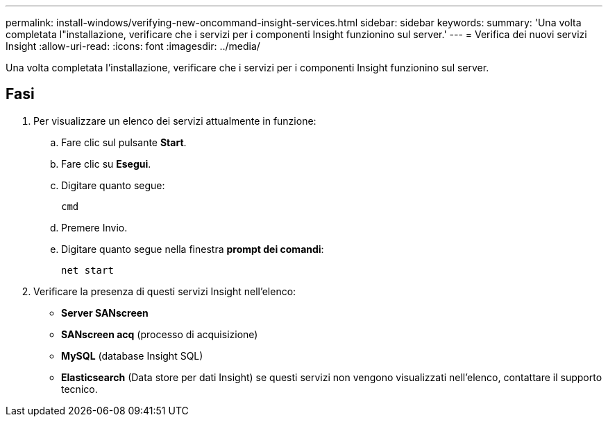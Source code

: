 ---
permalink: install-windows/verifying-new-oncommand-insight-services.html 
sidebar: sidebar 
keywords:  
summary: 'Una volta completata l"installazione, verificare che i servizi per i componenti Insight funzionino sul server.' 
---
= Verifica dei nuovi servizi Insight
:allow-uri-read: 
:icons: font
:imagesdir: ../media/


[role="lead"]
Una volta completata l'installazione, verificare che i servizi per i componenti Insight funzionino sul server.



== Fasi

. Per visualizzare un elenco dei servizi attualmente in funzione:
+
.. Fare clic sul pulsante *Start*.
.. Fare clic su *Esegui*.
.. Digitare quanto segue:
+
`cmd`

.. Premere Invio.
.. Digitare quanto segue nella finestra *prompt dei comandi*:
+
`net start`



. Verificare la presenza di questi servizi Insight nell'elenco:
+
** *Server SANscreen*
** *SANscreen acq* (processo di acquisizione)
** *MySQL* (database Insight SQL)
** *Elasticsearch* (Data store per dati Insight) se questi servizi non vengono visualizzati nell'elenco, contattare il supporto tecnico.




